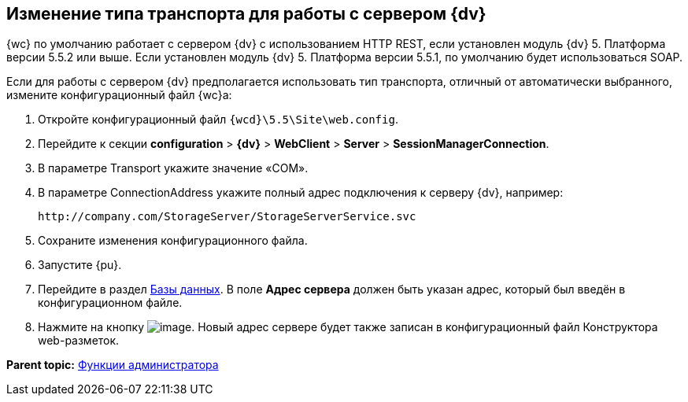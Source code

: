 
== Изменение типа транспорта для работы с сервером {dv}

{wc} по умолчанию работает с сервером {dv} с использованием HTTP REST, если установлен модуль {dv} 5. Платформа версии 5.5.2 или выше. Если установлен модуль {dv} 5. Платформа версии 5.5.1, по умолчанию будет использоваться SOAP.

Если для работы с сервером {dv} предполагается использовать тип транспорта, отличный от автоматически выбранного, измените конфигурационный файл {wc}а:

. Откройте конфигурационный файл [.ph]#[.ph .filepath]`{wcd}\5.5\Site\web.config`#.
. Перейдите к секции [.ph .menucascade]#[.ph .uicontrol]*configuration* > [.ph .uicontrol]*{dv}* > [.ph .uicontrol]*WebClient* > [.ph .uicontrol]*Server* > [.ph .uicontrol]*SessionManagerConnection*#.
. В параметре Transport укажите значение «COM».
. В параметре ConnectionAddress укажите полный адрес подключения к серверу {dv}, например:
+
[source,pre,codeblock]
----
http://company.com/StorageServer/StorageServerService.svc
----
. Сохраните изменения конфигурационного файла.
. Запустите {pu}.
. Перейдите в раздел xref:controlPanelDatabases.adoc[Базы данных]. В поле [.ph .uicontrol]*Адрес сервера* должен быть указан адрес, который был введён в конфигурационном файле.
. Нажмите на кнопку image:Buttons/bt_save.png[image]. Новый адрес сервере будет также записан в конфигурационный файл Конструктора web-разметок.

*Parent topic:* xref:administratorFunctions.adoc[Функции администратора]
